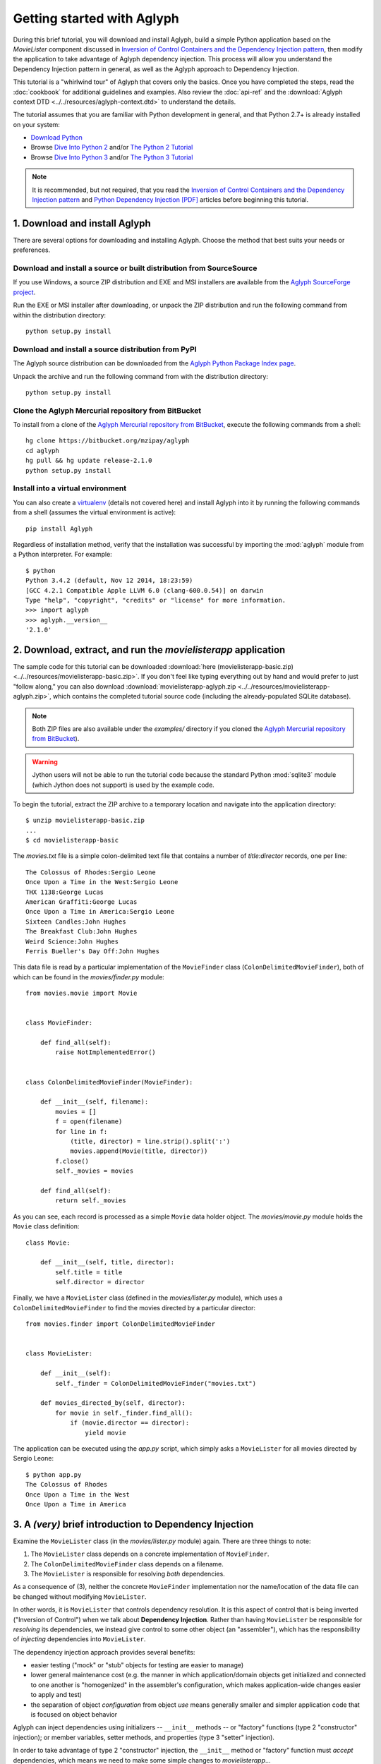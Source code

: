 ===========================
Getting started with Aglyph
===========================

During this brief tutorial, you will download and install Aglyph, build a
simple Python application based on the *MovieLister* component discussed in
`Inversion of Control Containers and the Dependency Injection pattern
<http://martinfowler.com/articles/injection.html>`_, then modify the
application to take advantage of Aglyph dependency injection. This process will
allow you understand the Dependency Injection pattern in general, as well as
the Aglyph approach to Dependency Injection.

This tutorial is a "whirlwind tour" of Aglyph that covers only the basics. Once
you have completed the steps, read the :doc:`cookbook` for additional
guidelines and examples. Also review the :doc:`api-ref` and the
:download:`Aglyph context DTD <../../resources/aglyph-context.dtd>` to
understand the details.

The tutorial assumes that you are familiar with Python development in general,
and that Python 2.7+ is already installed on your system:

* `Download Python <http://www.python.org/download/>`_
* Browse `Dive Into Python 2 <http://diveintopython.net/>`_ and/or
  `The Python 2 Tutorial <http://docs.python.org/2/tutorial/index.html>`_
* Browse `Dive Into Python 3 <http://diveintopython3.net/>`_ and/or
  `The Python 3 Tutorial <http://docs.python.org/3/tutorial/index.html>`_

.. note::
   It is recommended, but not required, that you read the `Inversion of
   Control Containers and the Dependency Injection pattern
   <http://martinfowler.com/articles/injection.html>`_ and `Python Dependency
   Injection [PDF] <http://www.aleax.it/yt_pydi.pdf>`_ articles before
   beginning this tutorial.

.. _download-and-install:

1. Download and install Aglyph
==============================

There are several options for downloading and installing Aglyph. Choose the
method that best suits your needs or preferences.

Download and install a source or built distribution from SourceSource
---------------------------------------------------------------------

If you use Windows, a source ZIP distribution and EXE and MSI installers are
available from the `Aglyph SourceForge project
<http://sourceforge.net/projects/aglyph/files/aglyph/>`_.

Run the EXE or MSI installer after downloading, or unpack the ZIP distribution
and run the following command from within the distribution directory::

   python setup.py install

Download and install a source distribution from PyPI
----------------------------------------------------

The Aglyph source distribution can be downloaded from the
`Aglyph Python Package Index page <https://pypi.python.org/pypi/Aglyph>`_.

Unpack the archive and run the following command from with the distribution
directory::

   python setup.py install

Clone the Aglyph Mercurial repository from BitBucket
----------------------------------------------------

To install from a clone of the `Aglyph Mercurial repository from BitBucket
<https://bitbucket.org/mzipay/aglyph>`_, execute the following commands from a
shell::

   hg clone https://bitbucket.org/mzipay/aglyph
   cd aglyph
   hg pull && hg update release-2.1.0
   python setup.py install

Install into a virtual environment
----------------------------------

You can also create a `virtualenv <http://www.virtualenv.org/>`_ (details not
covered here) and install Aglyph into it by running the following commands from
a shell (assumes the virtual environment is active)::

   pip install Aglyph

Regardless of installation method, verify that the installation was successful
by importing the :mod:`aglyph` module from a Python interpreter. For example::

   $ python
   Python 3.4.2 (default, Nov 12 2014, 18:23:59) 
   [GCC 4.2.1 Compatible Apple LLVM 6.0 (clang-600.0.54)] on darwin
   Type "help", "copyright", "credits" or "license" for more information.
   >>> import aglyph
   >>> aglyph.__version__
   '2.1.0'

2. Download, extract, and run the *movielisterapp* application
==============================================================

The sample code for this tutorial can be downloaded
:download:`here (movielisterapp-basic.zip)
<../../resources/movielisterapp-basic.zip>`. If you don't feel like typing
everything out by hand and would prefer to just "follow along," you can also
download :download:`movielisterapp-aglyph.zip
<../../resources/movielisterapp-aglyph.zip>`, which contains the completed
tutorial source code (including the already-populated SQLite database).

.. note::
   Both ZIP files are also available under the *examples/* directory if you
   cloned the `Aglyph Mercurial repository from BitBucket
   <https://bitbucket.org/mzipay/aglyph>`_).

.. warning::
   Jython users will not be able to run the tutorial code because the standard
   Python :mod:`sqlite3` module (which Jython does not support) is used by the
   example code.

To begin the tutorial, extract the ZIP archive to a temporary location and
navigate into the application directory::

   $ unzip movielisterapp-basic.zip
   ...
   $ cd movielisterapp-basic

The *movies.txt* file is a simple colon-delimited text file that contains a
number of *title:director* records, one per line::

   The Colossus of Rhodes:Sergio Leone
   Once Upon a Time in the West:Sergio Leone
   THX 1138:George Lucas
   American Graffiti:George Lucas
   Once Upon a Time in America:Sergio Leone
   Sixteen Candles:John Hughes
   The Breakfast Club:John Hughes
   Weird Science:John Hughes
   Ferris Bueller's Day Off:John Hughes

This data file is read by a particular implementation of the ``MovieFinder``
class (``ColonDelimitedMovieFinder``), both of which can be found in the
*movies/finder.py* module::

   from movies.movie import Movie
   
   
   class MovieFinder:
   
       def find_all(self):
           raise NotImplementedError()
   
   
   class ColonDelimitedMovieFinder(MovieFinder):
   
       def __init__(self, filename):
           movies = []
           f = open(filename)
           for line in f:
               (title, director) = line.strip().split(':')
               movies.append(Movie(title, director))
           f.close()
           self._movies = movies
   
       def find_all(self):
           return self._movies

As you can see, each record is processed as a simple ``Movie`` data holder
object. The *movies/movie.py* module holds the ``Movie`` class definition::

   class Movie:
   
       def __init__(self, title, director):
           self.title = title
           self.director = director

Finally, we have a ``MovieLister`` class (defined in the *movies/lister.py*
module), which uses a ``ColonDelimitedMovieFinder`` to find the movies directed
by a particular director::

   from movies.finder import ColonDelimitedMovieFinder
   
   
   class MovieLister:
   
       def __init__(self):
           self._finder = ColonDelimitedMovieFinder("movies.txt")
   
       def movies_directed_by(self, director):
           for movie in self._finder.find_all():
               if (movie.director == director):
                   yield movie

The application can be executed using the *app.py* script, which simply asks
a ``MovieLister`` for all movies directed by Sergio Leone::

   $ python app.py 
   The Colossus of Rhodes
   Once Upon a Time in the West
   Once Upon a Time in America

.. _intro-to-di:

3. A *(very)* brief introduction to Dependency Injection
========================================================

Examine the ``MovieLister`` class (in the *movies/lister.py* module) again.
There are three things to note:

#. The ``MovieLister`` class depends on a concrete implementation of
   ``MovieFinder``.
#. The ``ColonDelimitedMovieFinder`` class depends on a filename.
#. The ``MovieLister`` is responsible for resolving *both* dependencies.

As a consequence of (3), neither the concrete ``MovieFinder`` implementation
nor the name/location of the data file can be changed without modifying
``MovieLister``.

In other words, it is ``MovieLister`` that controls dependency
resolution. It is this aspect of control that is being inverted ("Inversion of
Control") when we talk about **Dependency Injection**. Rather than having
``MovieLister`` be responsible for *resolving* its dependencies, we instead
give control to some other object (an "assembler"), which has the
responsibility of *injecting* dependencies into ``MovieLister``.

The dependency injection approach provides several benefits:

* easier testing ("mock" or "stub" objects for testing are easier to manage)
* lower general maintenance cost (e.g. the manner in which application/domain
  objects get initialized and connected to one another is "homogenized" in the
  assembler's configuration, which makes application-wide changes easier to
  apply and test)
* the separation of object *configuration* from object *use* means generally
  smaller and simpler application code that is focused on object behavior

Aglyph can inject dependencies using initializers -- ``__init__`` methods -- or
"factory" functions (type 2 "constructor" injection); or member variables,
setter methods, and properties (type 3 "setter" injection).

In order to take advantage of type 2 "constructor" injection, the ``__init__``
method or "factory" function must *accept* dependencies, which means we need
to make some simple changes to *movielisterapp*...

.. _app-changes-to-support-di:

4. Make some general improvements to the *movielisterapp* application
=====================================================================

As written, the basic application is somewhat change-resistant. For example, if
we wish to support another implementation of ``MovieFinder`` (e.g. one that
connects to a database to retrieve movie information), then we would also need
to change the ``MovieLister`` implementation.

A simple solution to this problem is to change ``MovieLister`` so that it can
*accept* a ``MovieFinder`` at initialization time::

   class MovieLister:
   
       def __init__(self, finder):
           self._finder = finder
   
       def movies_directed_by(self, director):
           for movie in self._finder.find_all():
               if (movie.director == director):
                   yield movie

Next, we'll add a ``SQLMovieFinder`` class definition to the
*movies/finder.py* module. This new implementation will use the standard
Python :mod:`sqlite3` module to connect to a SQLite database which stores the
movies information::

   import sqlite3
   from movies.movie import Movie
   
   
   class MovieFinder:
   
       def find_all(self):
           raise NotImplementedError()
   
   
   class ColonDelimitedMovieFinder(MovieFinder):
   
       def __init__(self, filename):
           movies = []
           f = open(filename)
           for line in f:
               (title, director) = line.strip().split(':')
               movies.append(Movie(title, director))
           f.close()
           self._movies = movies
   
       def find_all(self):
           return self._movies
   
   
   class SQLMovieFinder(MovieFinder):
   
       def __init__(self, dbname):
           self._db = sqlite3.connect(dbname)
   
       def find_all(self):
           cursor = self._db.cursor()
           movies = []
           try:
               for row in cursor.execute("select title, director from Movies"):
                   (title, director) = row
                   movies.append(Movie(title, director))
           finally:
               cursor.close()
           return movies
   
       def __del__(self):
           try:
               self._db.close()
           except:
               pass

The ``SQLVMovieFinder`` expects a database name (a filename, or *":memory:"*
for an in-memory database). We'll create a *movies.db* file so that it contains
the same records as the original *movies.txt* file:

>>> import sqlite3
>>> conn = sqlite3.connect("movies.db")
>>> c = conn.cursor()
>>> c.execute("create table Movies (title text, director text)")
>>> for movie_fields in [("The Colossus of Rhodes", "Sergio Leone"),
...                      ("Once Upon a Time in the West", "Sergio Leone"),
...                      ("THX 1138", "George Lucas"),
...                      ("American Graffiti", "George Lucas"),
...                      ("Once Upon a Time in America", "Sergio Leone"),
...                      ("Sixteen Candles", "John Hughes"),
...                      ("The Breakfast Club", "John Hughes"),
...                      ("Weird Science", "John Hughes"),
...                      ("Ferris Bueller's Day Off", "John Hughes")]:
>>>     c.execute("insert into Movies values (?, ?)", movie_fields)
... 
>>> c.close()
>>> conn.commit()
>>> conn.close()

Finally, we'll change *app.py* so that the new ``SQLMovieFinder`` is used to
initialize a ``MovieLister``::

   import sys
   
   from movies.finder import SQLMovieFinder
   from movies.lister import MovieLister
   
   lister = MovieLister(SQLMovieFinder("movies.db"))
   for movie in lister.movies_directed_by("Sergio Leone"):
       sys.stdout.write("%s\n" % movie.title)

Running the application again should give us the same results::

   $ python app.py 
   The Colossus of Rhodes
   Once Upon a Time in the West
   Once Upon a Time in America

The basic application is now more flexible: we can change the ``MovieFinder``
implementation without having to modify the ``MovieLister`` class definition.
However, we are still required to modify *app.py* if we decide to change the
``MovieFinder`` implementation!

.. note::
   An important aspect of Aglyph is that it is **non-intrusive**, meaning that
   it requires only minimal changes to your existing application code in order
   to provide dependency injection capabilities.

   Notice that the changes made in this section, while adding flexibility to
   the application, did not require the use of Aglyph. In fact, as we add
   Aglyph dependency injection support in the next two sections, **no further
   changes** to the *movies/lister.py*, *movies/finder.py*, and
   *movies/movie.py* modules need to be made.

5. Add Dependency Injection support to the *movielisterapp* application
=======================================================================

Recall that Dependency Injection gives reponsibility for injecting dependencies
to an an external object (called an "assembler"). In Aglyph, this "assembler"
is an instance of the :class:`aglyph.assembler.Assembler` class.

An :class:`aglyph.assembler.Assembler` requires a "context," which is a
collection of component definitions. A *component*
(:class:`aglyph.component.Component`) is simply a description of some object,
including how it is created/acquired and its dependencies. Any component can
itself be a dependency of any other component(s).

In Aglyph, a context is defined by the :class:`aglyph.context.Context` class. A
specialized subclass, :class:`aglyph.context.XMLContext`, is provided to allow a
context to be defined declaratively in an XML document. Such XML documents
must conform to the :download:`Aglyph context DTD
<../../resources/aglyph-context.dtd>`.

.. versionadded:: 1.1.0
   The :class:`aglyph.binder.Binder` class offers a "programmatic
   configuration" option for Aglyph. Use an instance of this class to both
   define and assemble your application components.

In this section, we will create a declarative XML context **and** an Aglyph
binder for *movielisterapp*, in order to demonstrate each approach.

.. warning::
   In practice, you should choose **either** :class:`aglyph.context.XMLContext`
   or :class:`aglyph.binder.Binder` for configuring Aglyph.

First, we'll create the XML context document as *movies-context.xml*::

   <?xml version="1.0" encoding="utf-8"?>
   <context id="movies-context">
       <component id="delim-finder"
                  dotted-name="movies.finder.ColonDelimitedMovieFinder">
           <init>
               <arg><str>movies.txt</str></arg>
           </init>
       </component>
       <component id="movies.finder.MovieFinder"
                  dotted-name="movies.finder.SQLMovieFinder">
           <init>
               <arg><str>movies.db</str></arg>
           </init>
       </component>
       <component id="movies.lister.MovieLister">
           <init>
               <arg reference="movies.finder.MovieFinder" />
           </init>
       </component>
   </context>

Some interesting things to note here:

* A ``<context>`` requires an ``id`` attribute, which should uniquely identify
  the context.
* A ``<component>`` requires an ``id`` attribute, and has an optional
  ``dotted-name`` attribute. If ``dotted-name`` is not provided, then the
  ``id`` attribute is assumed to be a dotted name; otherwise, the ``id`` can
  be a user-defined identifier and the ``dotted-name`` **must** be provided
  (this is useful when describing multiple components of the same class, for
  example). A dotted name is a string that represents an **importable** module,
  class, or function.
* Initialization arguments are provided as ``<arg>`` child elements of a parent
  ``<init>`` element. An ``<arg>`` is a postional argument, while an
  ``<arg keyword="...">`` is a keyword argument. (As in Python, the order in
  which positional arguments are declared is significant, while the order of
  keyword arguments is not.)

.. note::
   A dotted name is a *"dotted_name.NAME"* or *"dotted_name"* string that
   represents a valid absolute import statement according to the following
   productions:

   .. productionlist::
      absolute_import_stmt: "from" dotted_name "import" NAME
                          : | "import" dotted_name
      dotted_name: NAME ('.' NAME)*

   .. seealso::
      `Full Grammar specification
      <http://docs.python.org/release/3/reference/grammar.html>`_

Notice that the *movies.lister.MovieLister* component is being injected with a
reference to the *movies.finder.MovieFinder* component, which describes an
instance of ``movies.finder.SQLMovieFinder``. We could easily change back to
using ``movies.finder.ColonDelimitedMovieFinder`` by changing the reference.

Next, we'll create an alternative, programmatic configuration as the
``MoviesBinder`` class (a subclass of :class:`aglyph.binder.Binder`) in the
*movies/__init__.py* module::

   from aglyph.binder import Binder
   
   from movies.lister import MovieLister
   from movies.finder import MovieFinder, SQLMovieFinder
   
   class MoviesBinder(Binder):
   
       def __init__(self):
           super(MoviesBinder, self).__init__("movies-binder")
           (self.bind("delim-finder",
                      to="movies.finder.ColonDelimitedMovieFinder").
               init("movies.txt"))
           self.bind(MovieFinder, to=SQLMovieFinder).init("movies.db")
           self.bind(MovieLister).init(MovieFinder)

There are several interesting things to note about ``MoviesBinder``:

* Because ``ColonDelimitedMovieFinder`` is bound using a custom ID that is
  *not* a dotted name ("delim-finder"), the ``to`` keyword argument is
  required, and **must** specify either the explicit dotted name or a reference
  to the class itself so that Aglyph knows how to import it.
* The ``MovieFinder`` abstract base class is bound to the ``SQLMovieFinder``
  implementation class using references to the classes themselves, which causes
  the binder to *automatically* determine the dotted names. In this case, the
  ID "movies.finder.MovieFinder" is bound to the dotted name
  "movies.finder.SQLMovieFinder".
* ``MovieLister`` isn't bound **to** anything. Why? Python does not support
  interfaces as a language construct (mixins and :mod:`abc` are the
  alternatives). So in this case, ``MovieLister`` actually serves as *both* the
  "interface" and the implementation. Duck-typing means that "anything that
  looks like a MovieLister and acts like a MovieLister" should be treated *as*
  a ``MovieLister``. We could just as easily create a specialized subclass
  (say, ``FancyMovieLister``) and then bind *it* to ``MovieLister`` using
  ``bind(MovieLister, to=FancyMovieLister)``.
* The :meth:`aglyph.binder.Binder.bind` method returns a proxy object that
  allows us to specify the initialization (constructor) dependencies. The
  dependencies must be specified according to the signature of the initializer.
  The ``MovieLister.__init__`` method accepts a single positional argument
  that must be a concrete ``MovieFinder``.
* Notice that when the positional argument for ``MovieLister.__init__`` is
  specified, a reference to the ``MovieFinder`` class is used. Because this
  argument is not a dotted name string, Aglyph will *automatically* determine
  the dotted name of the class ("movies.finder.MovieFinder") and turn it into
  an :class:`aglyph.component.Reference`. Since ``MovieFinder`` was bound to
  ``SQLMovieFinder``, this means that, at runtime, Aglyph will resolve the
  ``Reference("movies.finder.MovieFinder")`` to an instance of
  ``SQLMovieFiner``.

Take a minute to examine the XML context and the ``MoviesBinder`` class; they
produce *identical* configurations for Aglyph. Each will inject the string
*"movies.db"* into a ``SQLMovieFinder``, and then inject the ``SQLMovieFinder``
instance into a ``MovieLister``.

Now that we have created Aglyph configurations for *movielisterapp*, it's time
to modify the *app.py* script to use dependency injection. To demonstrate the
use of both types of configution, we'll create two different versions of the
application script.

.. note::
   As noted earlier, in practice you would choose **one** of the configuration
   options and set up your application entry point appropriately.

The *app_xml.py* script will use the declarative XML context::

   import sys
   from aglyph.assembler import Assembler
   from aglyph.context import XMLContext
   
   context = XMLContext("movies-context.xml")
   assembler = Assembler(context)
   
   lister = assembler.assemble("movies.lister.MovieLister")
   for movie in lister.movies_directed_by("Sergio Leone"):
       sys.stdout.write("%s\n" % movie.title)

This script creates an assembler with a context that is read from the
*movies-context.xml* XML document. Notice that we no longer need to create the
``SQLMovieFinder`` class directly; we have effectively separated the
configuration of ``MovieLister`` from its use in the application.

Running the application produces the same results as usual::

   $ python app_xml.py 
   The Colossus of Rhodes
   Once Upon a Time in the West
   Once Upon a Time in America

The *app_binder.py* script will use the ``MoviesBinder`` configuration::

   import sys
   from movies import MoviesBinder
   from movies.lister import MovieLister
   
   binder = MoviesBinder()
   
   lister = binder.lookup(MovieLister)
   for movie in lister.movies_directed_by("Sergio Leone"):
       sys.stdout.write("%s\n" % movie.title)

Here, we create the binder and then use it to look up the concrete
implementation of ``MovieLister`` that we have configured.

.. note::
   Like the :meth:`aglyph.binder.Binder.bind` method, the
   :meth:`aglyph.binder.Binder.lookup` method can accept a reference to a
   class, and will *automatically* determine the dotted name for that class.
   Because we bound the ID "movies.lister.MovieLister" to the ``MovieLister``
   class, ``binder.lookup(MovieLister)`` is equivalent to
   ``binder.lookup("movies.lister.MovieLister")``, and will produce an instance
   of ``MovieLister`` with its dependencies injected as we expect.

Again, running the application produces the expected results::

   $ python app_binder.py 
   The Colossus of Rhodes
   Once Upon a Time in the West
   Once Upon a Time in America

6. Make changes to the *movielisterapp* application
===================================================

Now that the application is configured to use Aglyph for dependency injection,
let's make some changes to demonstrate application maintenance under Aglyph.

.. note::
   The key point of this final exercise is that we will be able to make
   "significant" changes to the application without having to modify any of the
   application source code.
   This is possible because we have *separated the configuration of objects
   from their use*; this is the goal of Depdendency Injection.

Introducing assembly strategies
-------------------------------

In our existing configurations, all components are using Aglyph's default
assembly strategy, **prototype**, which means that each time a component is
assembled, a new object is created, initialized, wired, and returned.

This is not always desired (or appropriate), so Aglyph also supports
**singleton**, **borg**, and **weakref** assembly strategies.

For details of what each assembly strategy implies, please refer to
:obj:`aglyph.component.Strategy`.

.. seealso::

   `Singleton? We don't need no stinkin' singleton: the Borg design pattern (Python recipe) <http://code.activestate.com/recipes/66531-singleton-we-dont-need-no-stinkin-singleton-the-bo/>`_
      Alex Martelli's original Borg recipe (from ActiveState Python Recipes)

   Module :mod:`weakref`
      Documentation of the :mod:`weakref` standard module.

Modify *movielisterapp* to use a singleton ``ColonDelimitedMovieFinder``
------------------------------------------------------------------------

We note that ``ColonDelimitedMovieFinder`` class parses its data file on every
initialization. We don't expect the data file to change very often, at least
not during application runtime, so we'd prefer to only create an instance of
``ColonDelimitedMovieFinder`` *once*, regardless of how many times during the
application runtime that it is requested (i.e. assembled). For the sake of
demonstration, preted for a moment that *movielisterapp* is a useful
application in which ``MovieFinder`` objects are used by more than just a
``MovieLister`` ;)

To accomplish this goal, we'll modify our configurations so that the
*"delim-finder"* component uses the **singleton** assembly strategy.

Also, we'll change the *movies.lister.MovieLister* component so that it uses
the original ``ColonDelimitedMovieFinder`` instead of ``SQLMovieFinder``.

The modified XML context looks like this::

   <?xml version="1.0" encoding="utf-8"?>
   <context id="movies-context">
       <component id="delim-finder"
                  dotted-name="movies.finder.ColonDelimitedMovieFinder"
                  strategy="singleton">
           <init>
               <arg><str>movies.txt</str></arg>
           </init>
       </component>
       <component id="movies.finder.MovieFinder"
                  dotted-name="movies.finder.SQLMovieFinder">
           <init>
               <arg><str>movies.db</str></arg>
           </init>
       </component>
       <component id="movies.lister.MovieLister">
           <init>
               <arg reference="delim-finder" />
           </init>
       </component>
   </context>

We added ``strategy="singleton"`` to the *"delim-finder"* component, and
changed the ``MovieLister`` argument to specify ``reference="delim-finder"``.

The modifed *movies/__init__.py* module and ``MoviesBinder`` class look like
this (note the additional import of :class:`aglyph.component.Reference`)::

   from aglyph.binder import Binder
   from aglyph.component import Reference
   
   from movies.lister import MovieLister
   from movies.finder import MovieFinder, SQLMovieFinder
   
   
   class MoviesBinder(Binder):
   
       def __init__(self):
           super(MoviesBinder, self).__init__("movies-binder")
           (self.bind("delim-finder",
                      to="movies.finder.ColonDelimitedMovieFinder",
                      strategy="singleton").
               init("movies.txt"))
           (self.bind(MovieFinder, to=SQLMovieFinder, strategy="borg").
               init("movies.db"))
           self.bind(MovieLister).init(Reference("delim-finder"))

We added ``strategy="singleton"`` when binding the *"delim-finder"* component.
Also, because the component ID *"delim-finder"* is not a dotted name, we
need to manually specify that the ``MovieLister`` argument is an
:class:`aglyph.component.Reference` to *"delim-finder"*.

Running either version of the application still produces the expected results::

   The Colossus of Rhodes
   Once Upon a Time in the West
   Once Upon a Time in America

Modify *movielisterapp* again to use a borg ``SQLMovieFinder``
--------------------------------------------------------------

We also note that ``SQLMovieFinder`` doesn't really need to create a new
database connection every time it is assembled. We *could* use the singleton
assembly strategy, but instead we'll use a similar pattern called **borg**. Of
course, we'll also change the application to again use the ``SQLMovieFinder``.

The final modified XML context looks like this::

   <?xml version="1.0" encoding="utf-8"?>
   <context id="movies-context">
       <component id="delim-finder"
                  dotted-name="movies.finder.ColonDelimitedMovieFinder"
                  strategy="singleton">
           <init>
               <arg><str>movies.txt</str></arg>
           </init>
       </component>
       <component id="movies.finder.MovieFinder"
                  dotted-name="movies.finder.SQLMovieFinder"
                  strategy="borg">
           <init>
               <arg><str>movies.db</str></arg>
           </init>
       </component>
       <component id="movies.lister.MovieLister">
           <init>
               <arg reference="movies.finder.MovieFinder" />
           </init>
       </component>
   </context>

The final modifed ``MoviesBinder`` class looks like this::

   class MoviesBinder(Binder):
   
       def __init__(self):
           super(MoviesBinder, self).__init__("movies-binder")
           (self.bind("delim-finder",
                      to="movies.finder.ColonDelimitedMovieFinder",
                      strategy="singleton").
               init("movies.txt"))
           (self.bind(MovieFinder, to=SQLMovieFinder, strategy="borg").
               init("movies.db"))
           self.bind(MovieLister).init(MovieFinder)

Running either the *app_xml.py* or *app_binder.py* version of the application
with the final configuration changes still produces the expected results::

   The Colossus of Rhodes
   Once Upon a Time in the West
   Once Upon a Time in America

Suggested next steps
====================

There are many more context/configuration options available in Aglyph beyond
those that have been presented in this tutorial, including support for type 2
"setter" injection using member variables, setter methods, and properties
(which can also be combined with the type 3 "constructor" injection used in
the *movielisterapp* sample application).

Suggested next steps:

#. Read the :doc:`cookbook`.
#. Read the :doc:`api-ref`.
#. Read the :download:`Aglyph context DTD
   <../../resources/aglyph-context.dtd>`. The DTD is fully commented, and
   explains some of the finer points of using XML configuration.
#. Examine the Aglyph test cases (part of the distribution; located in the
   *tests/* directory).
#. Start with either the :download:`movielisterapp-basic
   <../../resources/movielisterapp-basic.zip>` or
   :download:`movielisterapp-aglyph
   <../../resources/movielisterapp-aglyph.zip>` applications and make your own
   modifications to explore the features of Aglyph.

